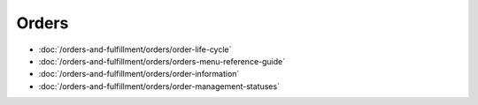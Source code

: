 Orders
======

-  :doc:`/orders-and-fulfillment/orders/order-life-cycle`
-  :doc:`/orders-and-fulfillment/orders/orders-menu-reference-guide`
-  :doc:`/orders-and-fulfillment/orders/order-information`
-  :doc:`/orders-and-fulfillment/orders/order-management-statuses`